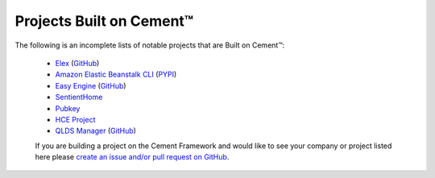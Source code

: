 .. _projects_built_on_cement:

Projects Built on Cement™
=========================

The following is an incomplete lists of notable projects that are 
Built on Cement™:

 * `Elex <http://elex.readthedocs.io/en/stable/>`_ (`GitHub <https://github.com/newsdev/elex>`_)
 * `Amazon Elastic Beanstalk CLI <http://docs.aws.amazon.com/elasticbeanstalk/latest/dg/eb-cli3.html>`_ (`PYPI <https://pypi.python.org/pypi/awsebcli>`_)
 * `Easy Engine <https://easyengine.io/>`_ (`GitHub <https://github.com/EasyEngine/easyengine>`_)
 * `SentientHome <https://github.com/fxstein/SentientHome>`_
 * `Pubkey <https://github.com/fxstein/pubkey>`_
 * `HCE Project <http://hce-project.com/>`_
 * `QLDS Manager <https://qlds-manager.readthedocs.io/en/stable/index.html>`_ (`GitHub <https://github.com/rzeka/QLDS-Manager>`_)
 

 If you are building a project on the Cement Framework and would like to see
 your company or project listed here please `create an issue and/or pull
 request on GitHub <https://github.com/datafolklabs/cement/>`_.
 
